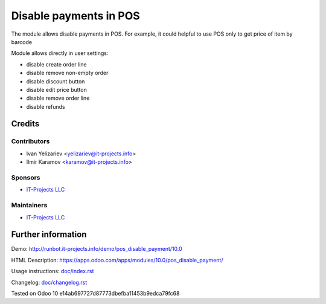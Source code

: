 =======================
Disable payments in POS
=======================

The module allows disable payments in POS. For example, it could helpful to use POS only to get price of item by barcode

Module allows directly in user settings:

* disable create order line
* disable remove non-empty order
* disable discount button
* disable edit price button
* disable remove order line
* disable refunds

Credits
=======

Contributors
------------
* Ivan Yelizariev <yelizariev@it-projects.info>
* Ilmir Karamov <karamov@it-projects.info>

Sponsors
--------
* `IT-Projects LLC <https://it-projects.info>`__

Maintainers
-----------
* `IT-Projects LLC <https://it-projects.info>`__

Further information
===================

Demo: http://runbot.it-projects.info/demo/pos_disable_payment/10.0

HTML Description: https://apps.odoo.com/apps/modules/10.0/pos_disable_payment/

Usage instructions: `<doc/index.rst>`_

Changelog: `<doc/changelog.rst>`_
  
Tested on Odoo 10 e14ab697727d87773dbefba11453b9edca79fc68
